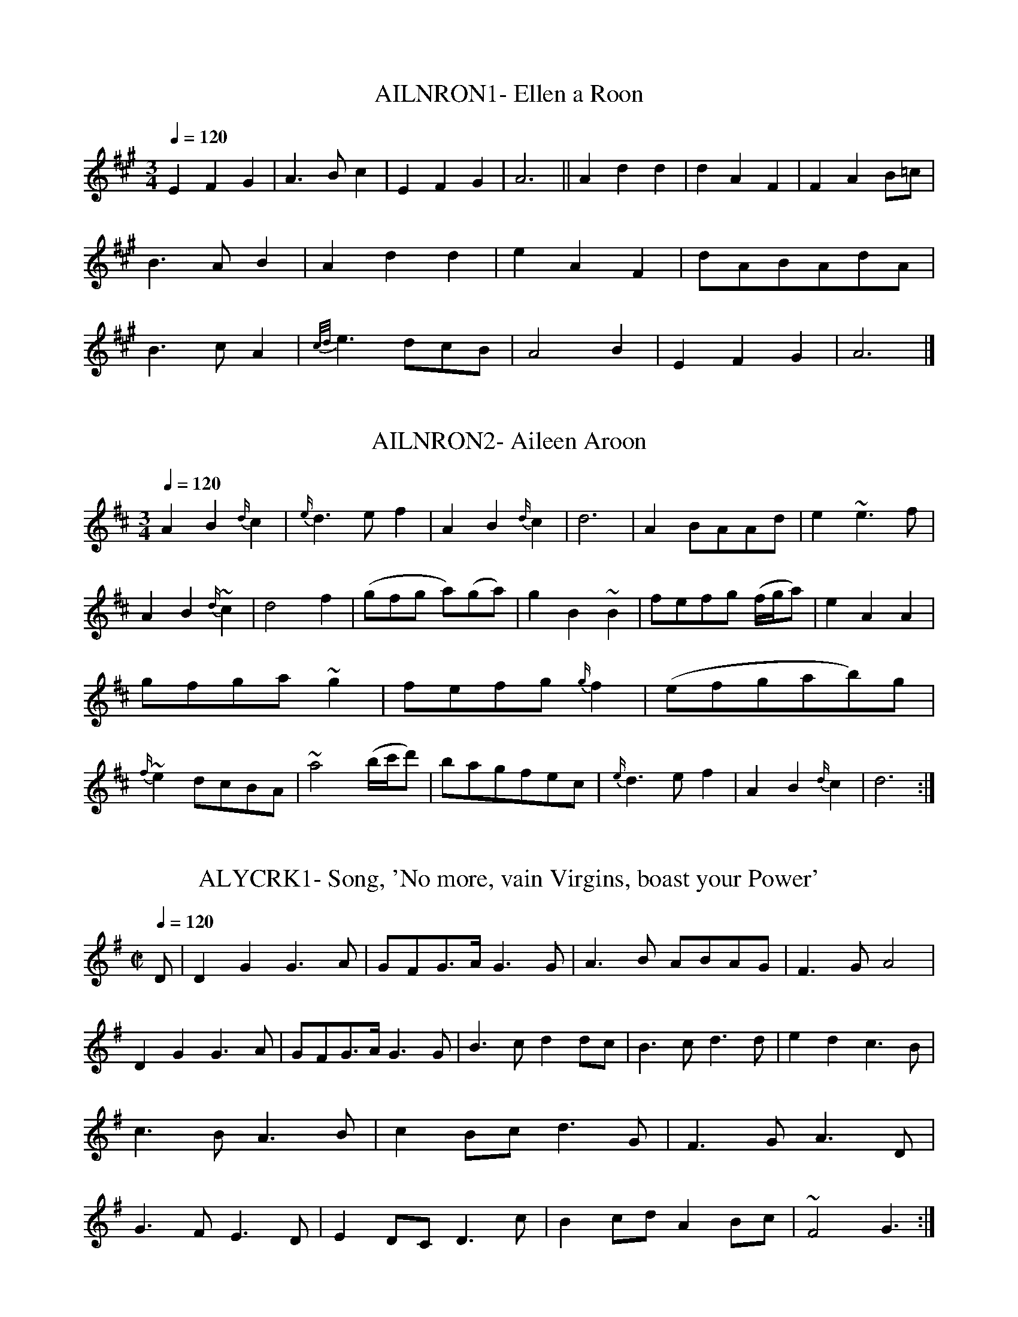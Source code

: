 X:1
T:AILNRON1- Ellen a Roon
S:from 'The Beggar's Wedding, 1729
Q:1/4=120
L:1/4
M:3/4
K:A
EFG|A3/2 B/c|EFG|A3||Add|dAF|FAB/=c/|B3/2 A/B|Add|\
eAF|d/A/B/A/d/A/|B3/2 c/A|{c/d/}e3/2 d/c/B/|A2B|EFG|A3|]

X:2
T:AILNRON2- Aileen Aroon
S:Thumoth's 12 Scotch and 12 Irish Airs, c 1744
Q:1/4=120
L:1/4
M:3/4
K:D
AB{d/}c|{e/}d3/2 e/f|AB{d/}c|d3|A B/A/A/d/|\
e~e3/2f/|AB{d/}~c|d2f|(g/f/g/ a/)(g/a/)|gB~B|\
f/e/f/g/ (f/4g/4a/)|eAA|g/f/g/a/ ~g|f/e/f/g/ {g/}`f|\
(e/f/g/a/b/)g/|{f/}~e d/c/B/A/|~a2(b/4c'/4d'/)|\
b/a/g/f/e/c/|{e/}d3/2e/f|AB{d/}c|d3:|]

X:3
T:ALYCRK1- Song, 'No more, vain Virgins, boast your Power'
S:from 'Love in a Village', 1729
Q:1/4=120
L:1/4
M:C|
K:G
D/|DGG3/2 A/|G/F/G3/4A/4 G3/2 G/|A3/2 B/ A/B/A/G/|F3/2 G/A2|\
DGG3/2 A/|G/F/G3/4A/4G3/2 G/|B3/2 c/dd/c/|B3/2 c/d3/2 d/|\
edc3/2 B/|c3/2 B/ A3/2 B/|cB/c/d3/2 G/|F3/2 G/A3/2 D/|\
G3/2 F/ E3/2 D/|ED/C/D3/2 c/|Bc/d/AB/c/|~F2G3/2:|]
























X:5
T:ALYCRK3- Ally Croaker
S:from Riley's Flute Melodies, I, c 1815
Q:1/4=40
L:1/4
M:2/4
K:D
A|dd3/4d/4|d3/2d/|e/d/c/d/|(e3/4f/4)g/a/|(f3/4d/4)d/d/|\
d3/2 d/|(e/d/)c/d/|(e3/4f/4)g/z/|{f/g/}aa/a/|a3/2a/|b/a/g/f/|\
(e3/4f/4)g/z/|{e/f/}gg/g/|g3/2g/|a/g/f/e/|d3/4e/4f|\
d3/4d/4d3/4d/4|c3/2 d/4c/4|B3/2 c/4B/4|AA|g3/4g/4g/a/|\
(g f/) e/|f/d/g/e/|(c d/)|]

X:6
T:LRYGRGN- Larry Grogan
S:from single sheet song with music
N:natural's here are actually marked as flats
Q:1/4=120
L:1/4
M:6/4
K:G
c|BGBBGB|AFAAFA|(B/c/)dBAFA|GGGGGc|BGBBGB|AFAAFA|\
(B/c/)dBAFA|GGGGG2|=fefedc|BcddBG|=fefefg|AcAAcA|\
=fefedc|BcddBG|(B/c/)dAFA|GGGGG|]

X:7
T:BLCKJKE- Black Joke
S:from single sheet song with music, c 1730
Q:1/4=120
L:1/8
M:6/8
K:G
D|D2FG2G|A2A A3/2G/ A|B3/2 c/ B B3/2 A/ G|A3/2 B/ A A2 G/ F/|\
G3E2D|D3/2 E/ F G2::B|B2d d3/2 e/ d|e3/2f/ g d2B|B2d d3/2e/ d|\
e3/2 f/ gd2B|c3/2 c/ a B3/2 B/ g|A3/2 B/ A A2G/ A/|\
B3/2 c/ B B3/2 A/ G|A3/2 B/ AA2 G/ F/|G3E2D|D3/2 E/ FG2|]

X:8
T:BYSKLKN- The Boys of Kilkenny
S:from Michael Kelly's single sheet issue
N:last 2 1/6 measures slightly altered after 1st verse
Q:1/4=120
L:1/8
M:6/8
K:Bb
f3/4 e/4|d3/2 c/ B G F F|G B B B2 B/ e/|e3/2 d/ c e d B|\
f3/2d/ d/ B/ c2 e|e3/2 d/ c e3/2 c/ B|f3/2 d/ B/ d/ .c2 B/ B/|\
d3/2 c/ B B G F|G B B .e2 f3/4 d/4|d3/2 c/ B B G F|G B B B2|]

X:9
T:YNDRMTN1-  On Yonder High Mountains
S:from 'An Astronomer's Wife'
Q:1/4=120
L:1/4
M:3/4
K:G mixolydian
G|cec/B/|cGG/G/|AcA|G2||G|cdc/B/|\
cdc/d/|ecA|G2||c|deB/c/|dec/d/|\
ecA|E2||G/G/|cdc/B/|cGG/G/|BcA|G2|]


X:10
T:YNDRMTN2- On yonder high Mountain
S:from 'Sylvia', 1731
Q:1/4=120
L:1/4
M:3/4
K:G
d|B3/2 A/B/c/|dG/F/G/A/|B/G/c/B/A/G/|A2d|B3/2 A/B/c/|dG/F/G/A/|\
B/G/c/B/A/G/|G2||B/c/|dde/f/|g/f/e/d/c/B/|g3/2 e/d/B/|A2c/d/|\
e=f/e/d/c/|dG/F/G/A/|B/G/c/B/A/G/|G2|]

X:11
T:CAPTMGN- Captain McCan [McKean/ Magan]
S:from 'The Beggar's Wedding', 1729
Q:1/4=120
L:1/4
M:6/4
K:Gm
G|GABB2d|cAFF2A|BdBcBA|GGGGG2::\
d|d3/2 e/dd2d|c3/2 d/cc2c|d3/2 e/dgfe|\
d(f2f2)d|fedf2d|cABc2A|BdBcA^F|GGGGG2|]

X:12
T:DRUMDB1- Drimen Duff
S:from B. Thumoth's '12 Scotch and 12 Irish Airs', c 1745
Q:1/4=80
L:1/4
M:3/4
K:A dorian
A/B/|{d/}.c2B|AGA/B/|{d/}.c2B|{B/}A2G/A/|B2A|\
GE3/4D/4E3/4G/4|gd/B/c/A/|.G2A/B/|{d/}c2B|AGA/B/|\
{d/}c2B|A2B|(c/B/c/d/e/)g/|a2g|.e/d/Bd/B/|A3:|]

X:13
T:DRUMDB2- Drimen Duff
S:Oswald's Caledonian Pocket Companion, bk, 8, c 1756
Q:1/4=80
L:1/4
M:3/4
K:Am
(A/B/)|{B}c2B|AE(A3/4B/4)|c2B|A2 (G/A/)|B2A|G(D/E/)(G/A/)|\
{A}B3/2 (c/ B/A/)|G2 (A3/4B/4)|c2B|AE(A3/4B/4)|c2B|A2E|\
cc/d/e/g/|{g}a2g|(e/d/e/)g/a/B/|A2|]

X:14
T:GRLBHND- Brighton Camp, or the Girl I left Behind Me
S:from 'Riley's Flute Melodies', I, #349 (1816)
Q:1/4=60
L:1/4
M:C
K:G
e/|d3/4B/4  B3/4A/4 B3/4G/4E|{D/E/F/}G/G/ G/4A/4 B/4c/4dB3/4d/4|\
d3/4B/4 B3/4A/4 B3/4G/4 E3/4G/4|F/A/ (D/4E/4F/4D/4)GG/::A/|\
B/d/e/f/ g/d/B/G/|B/d/e/g/ gf/a/|g/f/g/e/ d/B/ B/G/|\
F/A/ (D/4E/4F/4D/4)GG/|]

X:15
T:GRLBHND2- The girl I left behind me
S:Hime's Pocket Companion for the German Flute or Violin, c 1810
Q:1/4=120
L:1/8
M:2/4
K:G
g/f/|ec BA|BG EF|G3/2A/ G/A/B/c/|d3/2B/ gf/g/|\
ec BA|BE E/F/G/A/|B/A/G/F/ EF|G2G::e|ef gf/e/|fB Bd|\
ef g/f/e/d/|e3/2f/ gf/g/|ec BA|BE E/F/G/A/|\
B/A/G/F/ EF|G2G||B/c/|eB gf/g/|dB ba/g/|f/e/d/c/ B/A/G/F/|\
E/G/F/A/ G|]

X:16
T:GRNWALE1- Granuwail
S:from Cooke's Selection', c 1795 & Hime's, c 1805
Q:1/4=120
L:1/8
M:6/8
K:G dorian
(B/c/)|d3/2e/d cAd|G3/2A/G G2A/B/|cAB cAG|\
F3/2G/F F2(c/e/)|fed cAc|de^fg2 (a/g/)|\
fed cAd|G3/2A/G G2(d/e/)|fed cAc|de^fg2(a/g/)|\
fed cAd|G3/2A/G G2:]

X:17
T:GRNWALE2- Granuweal
S:Henry Beck flute MS, 1786, Lib. of Congress
Q:1/4=30
L:1/8
M:3/8
K:Gdorian
B/c/|def|d/c/B/A/G/^F/|G2G|G2A/B/|cAf|cAG|F2F|F2e|fff|\
ggg|af/g/a/f/|g2a|fef|d/c/B/A/E/^D/|G2G|G2::((3 d/e/f/)|^GdB|\
gab|G2G|A2 ((3c/d/e/)|fcA|fga|F2F|F2e|fff|ggg|af/g/s/f/|g2a|\
fef|d/c/B/A/G/^F/|G2G|G2:|]

X:18
T:LANGOLEE- New Langolee
S:from 'The Irish Fair', 1772
Q:1/4=120
L:1/8
M:6/8
K:D
A|A3/2B/c d3/2e/f|g3/2b/a g3/2f/e|fdB Ade|f3/2g/ed2::g|\
f2g2a2|{c'/}b2g {b/}afd|f3/2g/a b3/2c'/d'|ded cBA|\
G(bg) F(af)|ede fdB|{e/}dcB Aag|f3/2g/ed2|]

X:19
T:KLTBNDR- the Kettlebender
S:from 'The Muses Delight', 1754
Q:1/4=120
L:1/4
M:C
K:C
g|{f/}e3/2 d/cc|(B/c/)ddf|{f/}e3/2 d/cc|c3/2 d/ (e/f/) .g/ g/|\
ggaa|ffg g/ f/|eeff/ e/|c3/2 d/ (e/f/)g|\
"Chorus:"(cc)(BB)|AAGF|Egg2|e/c/ f/d/ (c/4B/4c/)|]

X:20
T:PATNEAL- Patrick O'Neil
S:from MS, c 1795-1800
Q:1/4=120
L:1/8
M:6/8
K:D
DFA d2e|fgf fed|cBc ABA|GEC C3|\
DFA d2e|fgf fed|cBc efg|fdd d3::\
f/g/|aba age|fgf fed|cBc ABA|GEC C2f/g/|\
aba age|fgf fed|cBc efg|fBBB2:|]

X:21
T:PEGDRBY1- Pretty Peggy of Derby, O!
S:Arnold's 'Music for ... Two to One, 1784
Q:1/4=120
L:1/4
M:C
K:C
G/|ccc/ B/ (A/G/)|cc3/4 c/4 c/B/ A/G/|c/ c/ c/ c/ c/ e/ g/ e/|\
(d/4B3/4) (G3/4A/4) Gz/||e/|f/ d/ e/ f/ (g/e/) d/ c/|\
c/ A/ G/ F/ (F/D/) (F/G/)|A/ B/ c/ A/ B/ .d/ B/ G/|\
A (c3/4d/)cz/|]

X:22
T:PEGDRBY2- Peggy of Derby. or the Dandys. Irish
S:Aird's 'Airs', III, (1788)
Q:1/4=120
L:1/4
M:C
K:D
A/|dd3/4d/4 d/c/B/A/|dd3/4e/4 d/c/B/A/|dd3/4d/4 d3/4f/4a/f/|\
e/c/A3/4B/4 A3/2::f/|g3/4e/4f/g/af/d/|\
d/4B3/4 A3/4G/4 G3/4F/4G/A/|B3/4c/4d/B/ c/e/c/A/|\
F/A/ d/c/ d3/2:|]

X:23
T:PEGDRBY3- Peggy Derby or Dandy O
S:from J. Brysson's 'Curious Collection' (1791)
Q:1/4=40
L:1/4
M:2/4
K:D
A/|dd|(d/c/).B/.A/|dd|(d/c/).B/.A/|dd|d/f/a/f/|e/c/A|AA/G/|\
F/A/d/f/|a/f/g/e/|d/B/A/G/|.Fz/A/|B/c/d/B/|c/e/c/A/|\
Fd|d3/2z/A/|dd/d/|(d/c/).B/.A/|dd/d/|(d/c/).B/.A/|d/c/d/e/|\
(d/f/)a/f/|e/c/A|.Ag/g/|f/e/f/g/|af/d/|d/B/A/G/|.Fz/A/|\
B/c/d/B/|c/.e/c/A/|Fd|dz/a/|c'/a/f/d/|c/e/c/A/|Fd|dz/|]

X:24
T:PEGDRBY4- Eveleen's Bower (Pretty Girl of Derby, O)
S:Stevenson & Moore's 'Irish Melodies', 2nd issue, 1807/8
Q:1/4=120
L:1/4
M:C
K:A
E/|AA/ A/ A/G/ F/ E/|E/ A/AA/G/ F/E/|AA? A/ A/4 c3/4 e/c/|\
B/4G3/4 EEz/d/|(c/B/) c/ d/{d/}e c/ G/|A/4 F3/4 E/D/ D/C/ D/E/|\
E3/4 G/4 A/ F/ B/A/ G/ F/|EAAz/E/|AAA/G/ F/ E/|D/A/ A A/G/ F/E/|\
A A3/4 A/4 A/c/ e/ c/|B/4G3/4 EEz/d/|c/ B/ c/ d/ ec/ G/|\
A3/4 F/4 E/ D/ D/C/ D/ E/|F/G/ A/F/ B/A/ G/ F/|E/ E/AAz/|]

X:25
T:PEGDRBY5- The Dandy, O
S:from O'Farrell's Pocket Companion, last part, c 1810
Q:1/4=40
L:1/4
M:2/4
K:D
A/|A/d/d/d/ d/c/B/A/|dd/e/ d/c/B/A/|A/d/d/c/ d/f/a/f/|\
e/c/AA3/2f/|g/e/f/g/ af3/4e/4|d/B/A/G/ G/F/G/A/|\
B/c/d/B/ e/c/A/G/|F/A/dd3/2/::A/|F/A/d/e/d ((3A/B/c/)|\
B/d/GG3/2B/|e/g/(f/a/) (g/f/)e/d/|c/e/AA3/2g/|\
f/e/f/g/ a/f/e/d/|d/B/A/G/ (G/F/)G/A/|B/c/d/B/ e/c/A/G/|\
Add3/2|]

X:26
T:PEGDRBY6- Brandy, O '[The Landlady of France]
N:Song by William Dimond [wrong]
N:Music by Michael Kelly [wrong]
S:musical score in 'Songs in The Foundling of the Forest', c 1815
Q:1/4=120
L:1/4
M:C
K:Bb
F|B/ B/ B/ B/ B/ A/ G/ F/|B/ B/ B/ B/ B/A/ G/ F/|\
B/ B/ B/ B/ B/ d/ f/ d/|c3/4A/4 F3/4G/4F||d|\
e/ c/ d/ e/ f/ d/ c/ B/|B/ G/ F/ E/ E/D/ D/ F/|\
G/ A/ B/ G/ A/ c/ A/ F/|GB3/4c/4 B|]

X:27
T:PEGDRBY7- Brandy O, or Peg of Darby
S:Riley's Flute Melodies, I, #164, 1815.
Q:1/4=60
L:1/4
M:C
K:D
A|A/d/d/d/ (d/c/)B/A/|A/d/d/d/ (d/c/)B/A/|A/d/d/d/ (d/f/)a/f/|\
eAAz/|G/||g/|f/e/f/g/a "f?"g/d/|d/B/ A/G/ {G/}FG/A/|\
B/c/d/B/ e/d/c/B/|Addz/f/|\
(g/4f/4g/4a/4) (b/4a/4b/4c'/4) d'/a/f/d/|\
(g/4a/4b/4a/4) (g/4f/4e/4d/4) {d/}cA/d/|B/c/d/B/ e/d/c/B/|Add|]

X:28
T:PRTYPEG- Pretty Peggy, O. Dodd, Mead & Co. NY, 1880
S:from Ed Cray's xerox at LC Folklore Archive
Q:1/4=120
L:1/4
M:C
K:A
c/3/B/|AE3/4A/4 F/E/ C/E/|EAAA/B/|c/B/ A/B/ c/B/ A/B/|\
ceeB/c/|d/ c/ d/ f/ee3/4/d/4|c/ B/ A/ B/ c c3/4B/4|\
AE3/4/A/4 F/E/ C/E/|FAA2:|]

X:29
T:PERLIRN- The Pearl of the Irish Nation
S:Joyce's 'Old Irish Folf Music and Songs'
Q:1/4=120
L:1/8
M:6/8
K:D mixolydian
G/E/|DEGA2A|A/2d3/2cB2G|EAG EDE|G3E2D|DEGA2A|\
AecB2G|EAG EDE|D3D2||B|cBcd2d|dBAB2G|\
GBd dBA|B3d2D|DEG A2A|A/2d3/2c B2G|EAG EDE|D3D2|]

X:30
T:RAKSMAL- The Rakes of Mallow
S:Riley's Flute Melodies, I (1814)
Q:1/4=40
L:1/4
M:2/4
K:G
G/B/G/B/|G/B/ {c/}G/A/4G/4|F/A/F/A/|F/A/ {B/}(A/G/4F/4)|\
G/B/G/B/|G/B/ d3/4B/4|c/4B/4A/4G/4 F/A/|GG/z/::g/f/4e/4 d/c/|\
B/c/d|g/f/4e/4 d/c/|B/g/A|g/f/4e/4 d/c/|B/c/d|\
c/4B/4A/4G/4 F/A/|GG/z/:|]

X:31
T:BOBJOAN1- Bobbing Joan or the Patriotic Diggers
Q:1/4=120
L:1/4
M:3/4
K:E dorian
f/d/d/A/d|f/d/d/A/ c/e/|f/d/d/A/d|e/f/e/A/ c/e/::\
d/a/a/g/ f|d/a/a/g/ f/a/|b/a/g/f/g|e/g/4f/4 e/d/ c/e/:|]

X:32
T:TEGRMBL1- Teague's Ramble
S:from Cooke's Selection', c 1795 & Hime's, c 1805
Q:1/4=120
L:1/8
M:6/8
K:Dm
A|d3/2e/2d/2e/2 f3/2a/2g/2f/2|ecc c2A|\
d3/2e/2d/2e/2 f3/2a/2g/2f/2|eAA A2f/2g/2|\
a3/2b/2a/2b/2 g3/2a/2g/2a/2|\
f/2e/2f/2a/2g/2f/2 {f}e2e|\
f/2e/2f/2g/2a/2f/2 g/2f/2g/2a/2b/2g/2|add d2|]

X:33
T:TEGRMBL2- Nell of Connaught
S:Oswald's CPC, bk 9, c 1760
Q:1/4=120
L:1/4
M:3/4
K:Dm
A|d3/2e/d/e/|f3/2a/g/f/|ecc|c2A|d3/2e/d/e/|db/g/e/d/|~^cAA|A2::\
f/g/|a3/2b/a/b/|g3/2a/g/a/|f/e/f/a/g/f/|e2A|f/e/f/a/g/f/|\
g/^f/g/b/a/g/|add|d2:|]

X:34
T:TEGRMBL3- The Irish Lady or Anniseed water Robin
S:Dancing Master from 1651
Q:1/4=120
L:1/4
M:3/4
K:Am
def|efg|c2c|c2d|d3/2 f/e/g/|cde/d/|cAA|[1 A3:|[2 A2||\
G|FFF|F3/2 E/D|fff|f3/2 e/d|e2f|g33/2 f/e/f/|d2A|[1 d2:|[d3|]

X:35
T:UNALOCK- An Irish Air (Una's Lock)
S:SMM #477
Q:1/4=120
L:1/8
M:6/8
K:Dm
F|F2FF2G|F3E2E|D2DE2F|G2FE2A|A2GF2E|D3D2^c|d2AA2G|\
F2ED2^c|d3A2^c|d3A2^c|d2fe2d|=c2=BA2B|c3G2=B|c3G2=B|\
c2_ed2c|_B2AG2d|d2^cd2=B|c2=Bc2A|d2fe2d|\
c2BA2G|F2FF3/2G/F|E2EE2^c|d2AA2G|F2ED2|]

X:36
T:YNGMNDM1- The Young Man's Dream
S:SMM #126
Q:1/4=120
L:1/4
M:3/4
K:Cm
G/|c/ d/e(d/c/)|(e/4d/4) (c/4=B/4)cG|c/ d/{f/}ed/c/|\
(e/4d/4) (c/4=B/4)c3/2G/|c/d/{d/f/}e(d/c/)|(e/4d/4) c/4=B/4cG|\
c/ d/ ed/c/|(e/4d/4) (c/4=B/4)c||(e/d/4c/4)|\
B3/4 A/4G(F3/4G/8A/8)|G/ F/ E3/4D/4C|E/ F/G(A/G/)|\
(F/4A/4) (G/4F/4)Ee3/4c/4|B3/4 A/4G(F3/4G/8A/8)|\
G3/4 F/4 E3/4D/4c|E/ F/ (G/c/B/) A/|G/4F/4 E/4D/4 C3|]

X:37
T:YNGMNDM2- I dream'd I lay (Young Man's Dream)
S:SMM #146
Q:1/4=120
L:1/4
M:3/4
K:F
D|F/ G/AA|B/ (A/4G/4)AD|F3/4 G/4A3/2(d/c/)|B/ A/4G/4 {G}F3|\
F3/4 G/4 AA|B/ (A/4G/4AD|F3/4 G/4A(d/c/)|B/ (A/4G/4)F2||\
c/ d/4e/4fe|d3/4 c/4d(c/4A3/4)|c/ d/4e/4f(e/f/4g/4)|\
(f/4e/4) (d/4c/4)d2{e/}|f3/4 e/4 d(d/c/)|\
B/ A/4G/4AD|F3/4 G/Ad/4c/4|B/ A/4G/4F2|]

X:38
T:YNGMNDM3- The Young Man's Dream
S:from Cooke's Selection', c 1795 & Hime's, c 1805
Q:1/4=120
L:1/4
M:3/4
K:G
G3/4A/4Be|d/A/BE3/4F/4|G/A/B/e/d/c/|B/A/G2::d/B/gf|e/^d/eB|\
d/B/gf|e/^d/e3/2 f/|g/f/ed|B/A/BE3/4F/4|G/A/B/e/d/c/|B/A/G2:|]

X:39
T:SHAMBUY1- Shambuy
S:from Rutherford's 60 CD's
Q:1/4=40
L:1/8
M:6/8
K:D
D2A AFA|B/c/dF ~E2D|D2A AFA|B3d3|D2 A AFA|B/c/dF E2D|\
(d/e/f)d c/d/ec|B3d3::d/e/fd c/d/ec|B/c/dF~E2D|\
d/e/fc c/d/ec|B3d3|d/e/fd c/d/ec|B/c/dF ~E2D|D2A AFA|B3~d3:]

X:40
T:SHAMBUY2- Pot Stick
S:Kidson's 'Old English Dances'
Q:1/4=40
L:1/8
M:6/8
K:D
D2 A AFA|B/c/dF E2D|D2 A AFA|B3d3:|\
d/e/fd ecA|B/cdF E2D|d/e/fd ecA|B3d3|\
d/c/fd ecA|B/c/dF E2D|DFA AFA|B3d3:|]

X:41
S:SHAMBUY3- The Jockey, Dancing Master from 1688
Q:1/4=120
L:1/4
M:6/4
K:Bb
B2d(dB)d|A2c(cA)c|B2d(dB)d|f3b3|B2d(dB)d|A2c(cA)F|\
(G/A/)BG(A/B/)cA|G3B3::f2g(fd)B|b2g(fd)B|e2g(fd)B|A3c3|\
D2F(FD)F|B2d(cA)F|(G/A/)BG(A/B/)cA|G3B3:|]

X:42
T:SHAMBUY4- She got money by the bargain
S:Songs in Flora's Opera (May, 1730)
Q:1/4=120
L:1/4
M:6/4
K:G
D|GABBAG|FGAAGF|GABBGB|d3g2D|GABBAG|FGAAGF|GEGFE^D|
E3G2||G|d3/2 e/ddBG|gfedBG|d3/2 e/ddBG|F3A3|\
D3/2 E/DDB,D|EFGAF^D|EGEAGF|E3G2|]

X:43
T:NTLRYST1- To the hundreds of Drury I write
Q:1/4=60
L:1/4
M:9/4
K:G dorian
G/A/|BGBAG^FG3/2 A/B|(Ac)AF3/2 G/AcAc/ c/|BGBAG^FG2D|\
DGGG3/2 B/AB/G3/2||B|B3/2 c/Bd3/2 c/Bf2A|ABccAB c/ A3/2c|\
BGBA^FAG2D|DGGA3/2 B/AB/ G3/2||\
M:3/4
L:1/4
"Chorus"B/(G/A/)^F/ G/A/4B/4|c/4B/4A/4G/4 F/B/ A/4B/4c/4A/4|\
B/G/A/^F/ G|D/G/ G/B/ A/4B/4c/4A/4|B3/4f/4 (e3/4d/8e/8) f|\
c/4B/4A/4G/4 F/B/ A/4B/4c/4A/4|G/g/ (f3/4d/8e/8) f|
(3 d/e/f/ (3 g/d/c/ B/4A3/4|B/G/4B/4 A/^F/4A/4 .G|]

X:44
T:NTLRYST2- The Night Before Larry Was Sretched (corrected)
S:Walker's Hibernian Magazine, 1787
Q:1/4=120
L:1/8
M:9/8
K:Gm
(d6d3)|BAG GA^F G2G|AFF FGF cAz|(d6d3)|BAG GA^FG2G|\
AGF e=ed cA||d|dgg ga^fg2d/d/|dgg gab afd|c=ef fg=ef2d|\
cBA f=ed cA||]

X:45
T:NTLRYST3- The night before Larry was stretched
S:O'Neill's Music of Ireland, #39
Q:1/4=60
L:1/8
M:9/8
K:Gm
(d/2c/2)|B3/2A/G GDG G2B|A3/2G/F FCF ABc|B3/2A/G GDG G2B|\
A3/2B/c cdB AGF|| B3/2c/d ded f2d|B3/2c/d d=ef _ecA|\
B3/2c/d ded d2 d|edc cdB ABc|BAG AG^F G2|]

X:121
T:PGMLK- Douchig for Sort [Pretty girls milking the cow]
S:O'Farrell's National Irish Music, 1804
L:1/8
M:3/8
K:Am
A/B/|cec|BdB|AGG|cec|BdB|A2B|cec|BdB|AGE|\
GED|EAA/B/|A2||B|c3/2d/e/f/|ged/c/|BGB|c3/2d/e|egf|a2b/a/|\
gee|d3/2e/d/c/|BGB|cBA|EAG|A2|]

X:46
T:NEDHILL- Yemon O Knock (Ned of the Hill)
S:Oswald's Caledonian Pocket Companion, bk. 11, c 1760
Q:1/4=120
L:1/4
M:3/4
K:G
G|Gd~(c/2B/2)|ce(d/2B/2)|A(c/2B/2) ~A/2G/2|G2G|\
(G/2B/2)d(c/2B/2)|(E/2c/2)e(d/2B/2)|A(c/2B/2)(A/2G/2)|G2::\
d|g(f/2e/2)a/2g/2|~f(e/2d/2)(g/2f/2)|~e3/2 d/2 B/2d/2|\
e3/2 f/2 g|G/2B/2d(c/2B/2)|ce(d/2B/2)|A{c/2}B(A/2G/2|G2::\
G|(e/2d/2)B(A/2G/2)|c(g/2e/2)(d/2c/2)|A(c/2B/2)(A/2G/2)|\
A2(b/2a/2)|(g/2e/2)d(b/2a/2)|(g/2e/2)(d/2B/2)(d/2B/2)|\
A(c/2B/2)(A/2G/2)|G2:|]


X:47
T:BNYJEAN1- Bonnie Jean
S:Guthrie MS, c 1675
Q:1/4=156
L:1/4
M:C
K:F
c/|c/A3/2F3/2G/|G/E3/2C3/2c/|c/A3/2F3/2F/|G3/2A/B3/2c/|\
c/A3/2F3/2G/|G/E3/2C3/2F/|D3/2G/C3/2C/|DEF2||\
c/A3/2G3/2A/|FGA3/2G/|A/G/E/D/C3/2A/|G/A/F/G/A3/2A/|\
GAB3/2A/|G/A/F/G/A3/2G/|A/G/E/D/C3/2F/|\
D/DG/ C/CC/|DEF3/2|]

X:48
T:BNYJEAN2- Bonny Jean
S:Village Opera, 1729
Q:1/4=120
L:1/4
M:C|
K:F
A/G/|F(F/G/4A/4)C3/2 C/|(F/E/) (F/G/) (F/4G/4A/) (G/F/)|\
B(B/4c/4d/) (c/A/) (G/F/)|G(G/4A/4B/)D3/2A/|F(F/G/4A/4)C3/2 C/|\
(D/E/) F/F/(fe/d/)|c/f/ d/c/ (B/4A/4G/) d/c/|A(G/F/)F3/2||\
c/|ff/g/cd/e/|f/c/f/g/ a3/2 g/|ff/g/cd/c/|\
(c3/4d/4 c/)(B/4A/4)G3/2F/|F(F/G/4A/4)C3/2 C/|(D/E/)F(fe/) d/|\
(c/f/) (d/c/) (B/A/4G/4) d/c/|(B/A/) (G/F/)F3/2|]

X:49
T:BNYJEAN3- Bonny Jean
S:SMM #54
Q:1/4=120
L:1/4
M:C
K:D
F3/4E/4|DD/4E/4F/A,3/2B/|DD/E/FE/D/|G3/2 B/ A/F/ E/D/|\
E3/4F/4E/ D/B,~F3/4E/4|DF/4G/4A/A,3/2 B,/|DDd~c3/4B/4|\
A3/4B/4A/ F/ E/F/G/ A/|F~E3/4D/4 D||(A/4B/4c/)|\
dd/4e/4f/A3/2B/|d3/4c/4d/ e/fd/e/|f/e/ d/B/ A3/4B/4d/ F/|\
G/F/E/ D/B,~F3/4E/4|DF/4G/4A/A,B,/|DDd~c3/4B/4|\
A3/4B/4A/ G/4F/4 E3/4F/4G/ A/|F ~E3/4D/4 D|]

X:50
T:BNYJEAN4- The Stuttering Lovers
S:Sheet music song, 1906. 'Old Irish Air'  'Words traditional'
'arranged by Herbert Hughes'
Q:1/4=60
L:1/8
M:6/8
K:G
D|G2G G A B|D2D D2D|G2F G G A|(B3/2 B2) B|c2c c d e|\
d2G (GA) B|A2 A A A B|AzB A zB|A2D D2 D|G2G B B A|(G3G2)|]

X:51
T:JHNAMST- Johnny Armstrong
S:SMM #356
Q:1/4=120
L:1/4
M:3/4
K:G
(G3/4A/4)|{A/}B2{B/}A|{A/4}(GE)D|DEG|{G/}A2(G3/4A/4)|\
{A/4}B2(A3/4G/4)|(GE)D|{D/4}EG(G3/4A/4)|G2G3/4 A/4|\
{A/4}B2(B3/4A/4|{A/4}BED|(DE) (G3/4A/8B/8)|{B/}A2G3/4A/4|\
{A/}B2(A3/4G/4)|(GE)D|{D/}(EG)(G3/4A/4)|G2||\
(B/d/)|e2(e/4d/4B/)|(AG)A|B(ge)|e/ d3/2B|(AB)d|g2e/d/|\
(Be) (e3/4f/4)|e2d|(e3/4f/4 g)f|(e3/4f/4) (e3/4d/4) (B/e/)|\
(d3/4e/4) (d/4B3/4) (A3/4G/4)|{G/}A2B3/4d/4|\
(e3/4f/4g/e/) (d/B/)|(c3/2 B/) A/ G/|(EG) (G3/4A/4)|G2|]

X:52
T:KNDROBN1- Kind Robin
S:Blaikie MS via Glen's ESM
Q:1/4=120
L:1/4
M:C
K:G
GGA/G/E|GGA/B/e|GGA/G/E|G/G/ e/B/AG||\
d/e/B/B/ A/G/E|d/e/d/B/ A/G/e|d/e/B/B/ A/G/E|G/G/e/B/AG|]

X:53
T:KNDROBN2- Robin Cushee
S:McGibbon's 'A Collection of Scots Tunes' [I], 1742
Q:1/4=120
L:1/4
M:C
K:G
G2G3/2 B/|A/B/A/G/ E D3/4E/4|G2G3/2 B/|A/G/A/B/ de|\
G2 (g/4f/4e/4f/4 g/)B/|(c/B/)(~A/G/)ED/E/|GGe(d/B/)|\
d2G2:|de/d/Bg/B/|(c/B/)(~A/G/)E2|d(e3/4d/4){c/}B~A3/4G/4|\
ABe2|de/f/gB|(c/B/)(~A/G/)E#(D/E/)|GGe(d/B/)|d2G2:|]

X:54
T:OLDSIMN3- Auld Sir Simon the King
S:SMM #344
Q:1/4=60
L:1/8
M:9/8
K:F mixolydian
F|G3/2 A/ B B3/2 c/ BB2F|G3/2 A/ B B c d e2 B|\
{A/4}G3/2 F/ E E3/2 F/ E GA B|c c B A3/2 G/ AF2||\
g|f3/2 g/ e d3/2 e/ c B g|f3/2 g/ e3/2 d/ B3/2 d/ e2(B/_A/)|\
G3/2 F/ E E3/2 F/ E G/ A3/2 B|c d c B3/2 A/ G F2|]

X:55
T:KISTSLP- We're a' Kiss'd Sleeping
S:Oswald's CPC, bk. 11
Q:1/4=30
L:1/4
M:2/4
K:B phrygian
(B/4A/4)|GD|^F/A(B/4A/4)|GD|G/gd/4e/4|^f/f/ g/4f/4e/4d/4|\
c/4_B/4A/4G/4 =F/(e/4^f/4)|g/(f/4e/4) d/4c/4B/4A/4|G/B:|\
b/a/|gd3/4e/4|=f/ a(b/4a/4)|gd/e/4=f/4|g/4f/4g/4a/4 g/d/4e/4|\
=f/f/ g/4f/4e/4d/4|c/4=B/4A/4G/4 F/(e/4^f/4)|\
g/(f/4e/4) (d/4c/4)(B/4A/4)|G/B:|]

X:56
T:JNDNGWV1- Jenny beguil'd the Webster
S:(Jenny dang the weaver) Orpheus Caledonius, II, 1733
Q:1/4=120
L:1/8
M:C
K:D
d|d A A A A F A A|A B d ef2e d|g B B d B A B d|A B d e f2e d|\
d e f d e f g e|d e f d e2d B|d e f d e f g e|g a A g f2 ed|]

X:57
T:BRDRWDO1- Oh Onochie O
S:Caledonian Pocket Companion
Q:1/4=120
L:1/4
M:3/4
K:G
G3/4A/4|B2c|{B/}A2(G3/4A/4)|{A/}B2{E/}D|{D/}E2D3/4E/4|\
GGg|{f/}e2d|(e/d/)(c/B/)d|{d/}e2G3/4A/4|B2c|\
{B/}A2G3/4A/4|{G/A/}BED|E2(G3/4A/4)|BB(d/B/)|\
{B/}AA(B/A/)|G3/2 e/F|G2||(f/g/)|a3/2 g/f|(ef)g|f/e/^de|\
B2(G/4A/4B/4c/4)|dd(g/f/)|e3/2 f/g|d(e/d/)(c/B/)|\
{B/}A2 (d/c/)|(Bc)d|eFG|d3/4B/4AG|d2g3/4f/4|\
e3/2 d/ (B/4d/4e/)|d3/2 B/ (A/4B/4d/)|\
.B3/2 A/ (B/4A/4G/4A/4)|G2|]

X:58
T:BRDRWDO2- Onochie Oh  .. Irish Air
S:Corri's Collection
Q:1/4=120
L:1/4
M:3/4
K:Em
E3/4F/4|{F/}G2G|{G/A/}B2A|(BE)G3/4^D/4|{D/F/}E2z|G3|\
{G/B/}(A3/2 G/ A)|A/ B3/2 d|e2E3/4F/4|G2G3/4A/4|Gg2|\
d/ B3/2 d{e/}|.e2 e{f/g/}|d/ B3/2 G|{G/A/}B3/2 A/B|\
G/E 3/2 G3/4D/4|{D/F/}E2|]

X:59
T:FLWRER1- The Flowers of the Forest
S:SMM #63
Q:1/4=120
L:1/4
M:C
K:Bb
FF3/4 G/4 ((3 F/G/B/) (c3/4d/8e/8)|\
{e/}d(c/B/) ((3 G3/4B/4  G/)F/ D/|\
((3 C/D/F/) (F3/4G/4) ((3 F/G/B/) (c3/4d/8e/8)|d~c3/4B/4B2|\
F F3/4 G/4 ((3 F/G/B/) c3/4d/8e/8)|\
{e/}dc/B/ (G3/4B/4)((3 G/F/D/)|\
((3 C/D/F/) (F3/4G/4) ((3 F/G/B/) (c3/4d/8e/8)|\
d~c{B/c/}B2||_A(A/4c/4) B/4A/4G((3 F/G/B/)|\
F/d/ ~c3/4B/4 (G3/4B/4 (3 G/F/D/)|\
_A(A/4c/4) (B/4A/4)G((3 F/G/B/)|\
F/d/ ~c3/4B/4B2|_A(A/4c/4) (B/4A/4)G((3 F/G/B/)|\
f/4d3/4 ~c/B/ (G3/4B/4 (3 G/F/D/)|\
((3 C/D/F/) F3/4 G/4 ((3 F/G/B/) c3/4e/8e/8|d~c{B/c/}B2||\
d/f/ f3/4 g/4 {g/}f(e/d/)|(f/d/) (c/B/) ((3 G3/4B/4 G/)F/ D/|\
d/f/ f3/4g/4 {g/}fe/d/|(c/4d/4e/4d/4) ~c3/4B/4 B3/2 c/|\
d/f/ f/g/ {g/}fe/d/|f/d/ c/B/ ((3 G3/4B/4 G/)F/ D/|\
(3 C/D/F/ F3/4G/4 ((3 F/G/B/) (c3/4d/8e/8)|\
d~c3/4B/4 B2||_A A3/8c/8 B/4A/4 G ((3 F/G/B/)|\
F/d/ ~c3/4B/4 G3/4B/4 (3 G/F/D/|\
_A (A/4c/4) (B/4A/4)G ((3F/G/B/)|\
F/d/ ~c3/4B/4B2|_AA/4c/4 B/4A/4 G (3F/G/B/|\
(f/d/) (c3/4B/4) ((3 G3/4B/4 G/)F/ D/|\
(3 C/D/F/ F3/4G/4 (3F/G/B/ (c3/4d/8e/8)|\
d ~c3/4B/4 B2|]

X:60
T:FLWRER2- The Flowers of the Forest
S:Skene MS via Dauney's 'Ancient Scottish Melodies'
Q:1/4=60
L:1/4
M:C
K:D
dde/f/a/b/|a/f/e/dBA|dde/f/a/b/|a/f/e/d/d2:|\
A/B/ =cB/c/d|Af/e/ d/4B/4A3/2|AB/d/ba/f/|\
e3/2 d/4e/4d2|]

X:61
T:BOBINBED- Bob in the Bed [Planxty Connor]
S:Johnson's Choice Coll'n of 200 CD's, III, 1744
Q:1/4=120
L:1/8
M:6/8
K:G
G3/2A/G FED|E2FG2A|B2Gc2A|B2Gc2A|B3/2c/d EFG|A3/2B/c FED|\
E3/2F/G AGF|G3G,3::d3/2e/d d2d|e2fg3|c3/2d/c cBA|c2de3|\
c3/2d/c EFG|A3/2B/c FED|E3/2F/G AGF|G3G,3:|]

X:62
T:GOTOKIE- Gae to the ky wi' me, Johnny.
S:SMM #135 from D. Dow's
N:'A Collection of Ancient Scottish Music', p. 42, c 1775.
Q:1/4=120
L:1/8
M:9/8
K:Dm
f|c A AA2G F D D|c A AA2c d2 f|c A A A2G F G A|A G F G A c d2||\
c|A c d f3/2 g/ f e d c|A c d f3/2 g/ e f2 c|\
A c d f3/2 g/ f e d c|d c A GA c d2||\
"Chorus"f|c A AA2G F D D|c A AA2c d2f|\
c A AA2G F G A|A G F G A cd2|]

X:63
T:BLWCNDL1- Blow the candle out
S:from Haverty's 100 Irish Airs, 1st series, 1858. Also in
Stanford-Petrie #634
Q:1/4=40
L:1/4
M:2/4
K:Eb
(B/4A/4)|(G3/4A/4) (G/E/)|(C3/4E/4) E/F/|G/A/ {G/}(F3/4E/4)|\
E3/2 (E/4F/4)|(G3/4A/4) (.G/.F/)|(G/c/) (c/d/)|(e/f/) (d3/4c/4)|\
c3/2E/4F/4|(G3/4A/4) (.G/.F/)|(G/c/)(.c/.d/)|\
e3/4g/4 f/4e/4d/4e/4|c3/4d/4 (e/c/)|(B3/4A/4) (G/4F/4)(E/4D/4)|\
(C3/4D/4) E/F/|(G3/4{B/}A/4) (G/4F/4)(E/4D/4)|E3|]

X:64
T:HARTHGH1- Failte na misoq
S:from Oswald's Caledonian Pocket Companion, bk 1, c 1743
Q:1/4=120
L:1/4
M:3/4
K:D
A|d3/2 f/~e3/4d/4|~B2d|A3/2 d/B/A/|~F3/2 E/D|(EF)d|\
{B/}A3/2 G/F/E/|Dd(d/e/)|d2(d3/4e/4)|~f3/4e/4 f/g/f/e/|d3/2 c/B|\
A3/2 d/B/A/|~F3/2 E/ (F/4E/4D/2)|(EF)d|A3/4B/4F3/4A/4D3/4F/4|\
Dd(d/e/)|d2:|A|d/e/f(f/4g/4)a/|~f3/2 e/ (f/4e/4)d/|\
(BA)B|b3/2 a/f|(a/b/a/)g/f/e/|(f/g/)(f/e/)(d/c/)|\
Be(e/4f/4g/)|~e3/2 d/B|(d/c/d/)e/f/g/|{f/g/}a3/2 b/a|\
(b/a/)(g/f/)(e/d/)|d3/2 f/e/d/|~B3/2 A/B/d/|A(g/f/)(e/d/)|\
B A/B/d/F/|~E2D|]

X:65
T:HARTHGH2- Bonny Portmore
S:from Bunting's 1840 collection
Q:1/4=120
L:1/4
M:3/4
K:Dm
G7/8E/8)|.D/z/.DD/4E/4G/|.A/z/.A(G/4A/4B/2)|.cB{A/B/}A7/8G/8|\
E2{A/}G7/8E/8|D/z/D(D/4E/4G/)|AB(A7/8G/8)|EDD|D2(G/4A/4B/)|\
c/z/c{c/}(B7/8A/8)|.B/z/.B{B/}(A7/8G/8)|.c.B{B/}(A7/8G/8)|\
E2(G/4A/4B/)|c/z/c{c/}(B7/8A/8)|(G7/8B/8)d(B7/8A/8)|\
(G7/8E/8)(C7/8D/8) (E7/8C/8)|.D.D|]

X:66
T:GAYLYYT1- We're gayly yet (for 1st part)
S:from single sheet song with music, c 1745
Q:1/4=120
L:1/8
M:6/8
K:D mixolydian
G|G2d d c B|A2e e3/2 f/ g|G2B/ c/ d B d|G2dd2c/B/|\
c e cB2B|A B Af2e/ f/|g3/2 f/ e2 g G|G2dd2|]

X:67
T:GAYLYYT2- We're gayly yet (for 2nd part)
N:from single sheet song with music
Q:1/4=160
L:1/8
M:9/8
K:D mixolydian
D|G2gd2Bd2B|G2gd2Bd2B|G2g d c B c d e|=f2AA2Bc2:|\
B/A/|G2G B A B c2 B/A/|G A G B A B c2 B/A/|G A G B A B c d e|\
=f2A A A B c2:|]

X:68
T:MGYLWDR1-  Moggy Lauther
S:Neals' Country Dances, Dublin, c 1726
Q:1/4=120
L:1/4
M:C|
K:G
GzGz|GzGz|A3/2 B/ A3/2 G/|F2A2|BGGG|G2G2|d3/2 e/ d3/2 c/|\
B2c2|:d3/2 e/dB|c2B2|A3/2 B/ A3/2 E/|F2A2|B3/2 c/ B3/2 G/|\
c2(BA)|(B/c/d)(AB)|G2G2:|]

X:69
T:MGYLWDR2- Moggy Lawther
S:from The Quaker's Operaa, 1728
Q:1/4=120
L:1/4
M:C
K:A
B/|A3/4B/4A3/4A/4 A3/4B/4A3/4A/4|B3/4c/4B3/4A/4 G3/4A/4B3/4B/4|\
c3/4A/4A3/4A/4 A3/4B/4A3/4A/4|c3/4d/4e3/4d/4 c3/4d/4e3/4e/4|\
f3/4e/4d3/4c/4 d3/4c/4B3/4c/4|d3/4e/4B3/4A/4 G3/4A/4B3/4B/4|\
A3/4G/4F3/4E/4 D3/4C/4B,3/4d/4|c3/4d/4B3/4c/4 AA|]

X:70
T:MGYLWDR3- Moggy Lawther on a day
S:from The Beggar's Wedding, 1729
Q:1/4=120
L:1/4
M:C|
K:G
D/|G3/4A/4G/G/ G3/4A/4G/G/|A3/4B/4A/G/ F3/4G/4A3/4A/4|\
B3/4G/4G/G/ G3/4A/4G/G/|B3/4c/4d/c/ B3/4c/4d3/4d/4|\
e3/4d/4c3/4B/4 c3/4B/4A3/4B/4|c3/4B/4A3/4G/4 F3/4G/4A/A/|\
G3/4F/4E3/4D/4 C3/4B,/4A,3/4c/4|B3/4c/4A3/4B/4FG|]

X:4
T:ALYCRK2- Untitled tune (Maggie Lawder)
S:from 'Britons Strike Home', 1739
Q:1/4=120
L:1/4
M:C
K:A
G/|A3/4B/4A3/4A/4 A3/4B/4A3/4A/4|B3/4c/4B3/4A/4 G3/4A/4B3/4B/4|\
c3/4A/4A3/4A/4 A3/4B/4A3/4A/4|c3/4d/4e3/4d/4 c3/4d/4e3/4e/4|\
f3/4e/4d3/4c/4 d3/4c/4B3/4c/4|d3/4c/4B3/4A/4 G3/4A/4B3/4B/4|\
A3/4G/4F3/4E/4 D3/4C/4B,3/4d/4|c3/4d/4B3/4c/4AA|]

X:71
T:PATRARK- The Auld Criple Dow
S:from Rutherford's 24 Country Dances for 1758
Q:1/4=120
L:1/4
M:C|
K:F
c/|(d3/4d/4f3/4a/4) g/f/e/c/|d/e/f/c/ f3/2 c/|\
d3/4e/4f3/4a/4 g/d/e/c/|A/4A/4A/ A/c/ {e/}f::c/|\
A/F/F/A/ B/G/G/B/|A/F/F/A/ d/e/f/c/|A/F/F/A/ B/G/G/c/|\
A/G/A/c/{e}f:|]

X:72
T:CLTCLDN1-  Clout the Cauldron
Q:1/4=120
L:1/4
M:C
K:G mixolydian
c/ c/ c/ c/ c/ c/ c/ e/|d/ c/ B/ A/ BA/ G/|\
G/ c/ c/ c/ c/ c/ c/ e/|d/ c/ B/ A/ B A/ G/|\
d/ d/ d/ e/ a/ g/ e/ c/|d/ d/ d/ e/ ag/ e/|\
e/ d/ d/ e/ a/ g/ e/ c/|e/ d/ d/ e/ ag|]

X:73
T:MSSMARE- The Man has got his Mare again
S:Oswald's CPC, bk. 12, c 1760
Q:1/4=120
L:1/4
M:3/4
K:D
B|A3/4F/4AB|d2e|f(a/f/)(e/d/)|(fe) (d/4e/4f/)|G3/4F/4AB|\
d3/2 e/ f3/4a/4|b3/4a/4f~e|d2::f3/4a/4|\
b3/2 a/ (f/4e/4d/)|~ed(e/4f/4)a/|b3/2 a/ (b/4a/4)f/|\
fe(d3/4B/4)|d3/2 c/ (~B/A/)|(gf)(e/4f/4)a/|b3/4a/4 f~e|d2|]

X:74
T:MCPHRSN- Mc.Pherson's Farrewell
S:from SMM #114
Q:1/4=40
L:1/4
M:C
K:E mixolydian
E/|A3/4 B/4 A/ c/ B3/4 c/4 (c/4B/4) A/4G/4|\
A3/4 B/4 (c/4B/4) A/4G/4F3/2E/4F/4|\
A3/4 B/4 A/ c/ (B/4A/4) B/4c/4 {c/}B/ A/4G/4|\
A/ (G/4A/4) (B/4A/4) (G/4F/4)E3/2||\
f/|e/ A/ (c/4d/4) e/4c/4 A/ A/ f/|\
e/ A/ (c/4d/4) e/4c/4 .F {d/e/}f/|\
e/ A/ c/4d/4 e/4c/4 (f/4e/4) d/4c/4 (B/4d/4) c/4B/4|\
A/ G/4A/4 B/4A/4 G/4F/4 E3/2|]

X:75
T:AYWAKIN1- Ay waukin, O
S:from SMM #213
Q:1/4=120
L:1/4
M:3/2
K:A mixolydian
d d3/4 c/4 BAF2|d3/2 c/Bec.A3/4 A/4|dd3/4 c/4 BAF3/2 A/|\
BB/ c/ dcBA||F2FFE2|FFFABd|FFFFE(F/A/)|BAd3/2 c/BA|]

X:76
T:AYWAKIN2- Ay Wakin, O
S:Stenhouse's 'Illustrations' to SMM #213
Q:1/4=120
L:1/4
M:3/2
K:Am
cBAGE2|cBAdBG|cBAGE3/2 G/|AGcBA.G|E2E3/2 D/C2|\
GEAdBG|E3/2 F/ EDC3/2 G/|AGcBAG|]


X:1
T:AYWAKIN3?- Jess Macfarlane
S:David Young MS, 1740. Bodleian MS Don. d. 54
Q:1/4=120
L:1/8
M:C
K:D
e|fA A/A/A "tr"e3/2d/2Be|fA A/A/A "tr"e2 de|\
fA A/A/A "tr"e3/2d/2Be|aedf "tr"e2e:|\
e|fdef "tr"d3/2d/Be|fdfd "tr"e2 de|fdfd "tr"e3/2dBe|\
aefd "tr"e2d:|]

X:77
T:HEXMLSS-  The Hexamshire Lass
S:from Northumbrian Minstrelsy
Q:1/4=120
L:1/4
M:3/2
K:D
Dc/ d/ B A/ F/ (EC)|dc/ d/ B A/ d/ eE|\
dc/ d/ BA/ F/ E (F/A/)|B(A/c/)d(A/F/) (ED)||\
GB/ G/F(A/F/) (ED/) D/|GB/ G/FA/ B/(=cE)|\
FB/ G/F(A/F/)E(F/A/)|B(A/c/)d(A/F/) (ED)|]

X:78
T:KATYCRL- Katy Cruel
S:Allen Family songs, 1899
Q:1/4=20
L:1/4
M:2/4
K:Am
A|A/ B/ c/ A/|B3/4 B/4 A/ B/4 B/4|c/ A/ B/ G/|A/ B/ c/ A/|\
G3/4 G/4 E/ G/|G/ A/ G/ E/|G A/4 A/4 A/4 A/4 |Ec3/4 d/4|\
e/ E/ E/ E/|Az||"Chorus"A/ A/4 B/4 c/ A/4 c/4|B/ G/ A/ A/4 B/4|\
c/ A/4 c/4 B/ G/|A/ B/ c/ A/4 A/4|G/ E/ G3/4 G/4|\
G/ A/4 A/4 G/ E/|GA/4 A/4 A/4 A/4|Ec3/4 d/4|\
e/ E/ E/ E/|A|]

X:79
T:SLYLDMN1- An the Kirk wad let me be (Wully Honey)
S:Mitchell's Highland Fair, 1731 (An Old Man Taught Wisdom, 1735)
Q:1/4=120
L:1/4
M:9/4
K:Dm
C|F3/2G/FAcdcAF|G3/2A/FGAcd2f|F3/2G/FfedcAF|GABAGFD2::c|\
fcffgfedc|dcdf3/2g/ag2f|fcffgfedc|(d/e/f)dcAFA2:|]


X:80
T:SLYLDMN2- The Blythsome Bridal
S:from Orpheus Caledonius, I, 1733
Q:1/4=120
L:1/4
M:6/4
K:G dorian
C|F3/2 G/FAcd|cAFGAF|(GA)cd2c|F3/2 G/Ffed|cAFGAc|(AG)FD2||\
c|fcffgf|edcdcd|(fg)ag2f|fcffgf|edc(d/e/)fd|cAFG2|]

X:81
T:SLYLDMN3- Silly Old Man
S:Walsh's 'Caledonian Country Dances', I, c 1734
Q:1/4=120
L:1/8
M:9/8
K:Dm
C/D/|F2F Ffd cAF|G2F FAc d2f|FAF fed cAF|GAc AGF D2::\
f|fcf f3/2g/f e3/2d/c|dcd f3/2g/a/b/g2f|f3/2g/a gaf e3/2d/c|\
def cAF~G2::\

X:82
T:THRSPSK1- Thrie Sheips Skinns
S:Skene MS via Dauney's 'Ancient Scottish Melodies'
Q:1/4=120
L:1/4
M:C
K:AMixolydian
Ddfg|a2Df|g2fe|a2e2|Ddf/e/f/g/|a2Df|g/e/f/g/ f/d/e/f/|a2e2|\
dded|Dded|edcB|c2A2|de/f/ g/f/e/d/|e/d/e/f/ g/f/e/d/|\
e/f/g/f/ g/f/e/d/|c2A2|]

X:83
T:THRSPSK2- Three sheep skins
S:Dancing Master from 1698
Q:1/4=120
L:1/4
M:C
K:Dmixolydian
G2B3/2 c/|d2B2|c2A2|d2A2::BGGB|AGGB|AGFE|F2D2::\
d3/2 e/ fg|a2f2|g3/2 a/ g/f/g/e/|a2e2::\
fddf|e/r/e/d/ c/d/e/f/|d/e/d/c/ B/c/d/e/|c2A2:|]

X:84
T:GELDHIM- Geld him Lasses, Geld him
S:Oswald's CPC, bk 6
Q:1/4=120
L:1/4
M:3/2
K:A mixolydian
d2A(B/c/)dD|FA2dcB|e2B(c/d/)eE|GB2dc(B/A/)|\
d3/2 e/ (d/e/f/g/) (a/g/f/e/)|df2agf|\
(e/f/)g (f/g/)a(g/a/)b|ge2B~c(B/A/):|\
FDADdD|FA2d~cB|eEGEeE|FB2dc(B/A/):|]

X:85
T:JACKLTN- Jack Latin
Q:1/4=40
L:1/4
M:2/4
K:A dorian
(G/4A/4B/4c/4) c/g/|d/B/B/g/|d/B/B/g/|d~B|(G/4A/4B/4c/4) c/g/|\
d/B/B/g/|f/A/A/B/|cB/4A3/4::G/4A/4B/4c/4 d/B/|e/c/e/B/|\
e/c/d/B/|d~B|e/c/d/B/|e/c/d/B/|e/A/A/B/|cB/4A3/4|]

X:86
T:YEJACOB- Ye Jacobites by Name
S:SMM #371
Q:1/4=60
L:1/4
M:C
K:Am
E|A3/4 B/4 A/ G/ EE/ E/|cB/ A/ {A/}B3/2 G/|\
A3/4 B/4 A/ G/ EE3/4 ^G/4|A3||(A/B/)|\
c3/4 d/4 e/ f/ g3/2(f/4e/4)|d/ c/ B/ A/G(c/e/)|\
e/ A/ B/ A/ (E3/4D/4) E/ ^G/|A3|]

X:87
T:BENBOW-  Come all you sailors bold (Admiral Benbow)
S:from 'The Vocal Enchantress', 1783
Q:1/4=120
L:1/4
M:C|
K:D dorian
A/|dd(^c/d/) (e/c/)|A2FA|c2Ae|g3(f/e/)|f(e/d/) (^c/d/) e/c/|\
A2FA|d3||(d/e/)|ffaa|g2(fe)|f(e/d/) (g/f/) (e/d/)|{d/}^c2zG|\
Adeg|f2(f/e/) (d/^c/)|d2A^c|d3"Chorus"G|Adfg|f2(f/e/) (d/^c/)|\
d2A^c|d3|]

X:88
T:BLKBRD1- The Bonny Lass of Aberdeen
S:from Oswald's CPC, bk. 12, c 1760
Q:1/4=120
L:1/4
M:C|
K:Dm
A/|B3/4c/4B3/4c/4A3/2c/|(B/4c/4d/) ~c3/4A/4 G~G3/4D/4|\
Ff(c/B/)(A/G/)|F(E3/4D/8E/8)D3/2::e/|f/F/ f/g/ (f/4g/4)a/ g/f/|\
g/G/ g/a/ (g/4a/4b/) ~a3/4f/4|(f/e/) (f/g/) (f/4g/4a/) ~g/f/|\
g/f/~e/d/ cf3/4g/4|a3/4g/4f/a/ g/(f/4g/4) e/g/|\
(f/e/)(d/^c/) d3/4e/4f/d/|~=B/A/ ~G/F/ G/(A/4B/4) A/G/|\
F~E3/4(D/8E/8)D3/2:|]

X:89
T:BLKBRD2- The Blackbird
S:from Cooke's Selection', c 1795 & Hime's, c 1805
Q:1/4=120
L:1/4
M:C
K:Dm
(G/A/)|BB/B/ A/G/A/^c/|d/^c/d/A/ {G/}FD|Ff/d/ c/A/G/A/|\
FDD::A|d/e/f/g/ ag/f/|g/f/ g/a/ {g/}fd|d/e/f/g/ag/a/|\
eddf/g/|a/g/f/a/ g/f/g/d/|c/B/c/A/ f {f/g/}a|\
AG/F/ G/B/A/G/|BFB,:|]

X:90
T:CORNMAN- Cornish Young Man
S:JFSS II, (#6), 1904
Q:1/4=120
L:1/4
M:3/4
K:D
D|DFA|A2(B/=c/)|(dB)A|G2A/B/|=cAA|\
Ad=c|B(A2|A)zA|dAG/ G/|FED|\
BA(B/=c/)|d2D|FGA|BGE|E(D2D)z|]

X:91
T:SUPGDWSK- We all take a sup of it in our turn
S:O'Farrell's 'Pocket Companion', II, p. 119, c 1810.
Q:1/4=120
L:1/8
M:6/8
K:D
Add dcd|e2cA2A|Aee e3/2f/2g|a2fd2a/g/|(f3/2g/a) agf|\
b2ge2(g/f/)|e3/2f/g (gfe)|a2fd2A|Add cee|fdd gee|\
(fg)a (gf)e|d3z2A|Add cee|fdd gee|(fg)a (gf)e|d6|]

X:92
T:IRWSHWMN- The Irish Waterman (Washerwoman)
S:from J. Brysson's 'A Curious Collection' n.d. (1791)
Q:1/4=120
L:1/8
M:6/8
K:G
d/c/|(BG)G (DG)G|BGB dcB|(cA)A DAA|cAc edc|\
(BG)G (DG)G|BGB dcB|(d/c/B)c Adc|BGGG2::( g/a/)|\
(bg)g dgg|bgb bag|afd Adf|fdf agf|(eg)g (dg)g|\
(cg)g (Bg)g|(d/c/B)c Adc|BGGG2:|]

X:93
T:BOBTAIL- The Bob-tail Lass
S:Achilles, 1733
Q:1/4=120
L:1/8
M:6/8
K:Dm
A|d2e fed|c2BA2B|AGFG2A|(d3d2)::e|\
f2c cfe|f2c dfe|fed cBA|(G3G2)A/B/|cec FGA|c2cF2A|\
GAGA2^c|(d3d2):|]

X:94
T:LRRYGF- Larry O'Gaff
S:Stanford-Petrie #373, One Hundred Irish Airs, III, 1859
Q:1/4=120
L:1/8
M:6/86
K:D
(3 A/B/c/|d3/2D/2D FED|A3/2B/2A AFD|GBG FAF|GEF GAB/c/|\
d3/2D/2D FED|ABA AFD|GBG FAF|E3/2D/2DD2||A|\
ABc dcd|efe ecA|Ace ede|fddd2 A/B/4c/4|\
d3/2D/2D FED|ABA AFD|GBG FAF|E3/2D/2DD2|]

X:95
T:SOLDJOY- The Soldier's Joy
S:Vocal Music, c 1778
Q:1/4=120
L:1/8
M:C|
K:D
(FG)|(AF) (DF) (AF DE)|D2d2d2(cA)|(AF) (DF) (AF) (AF)|\
G2E2E2(FG)|AF (DF) (AF) (DF)|D2d2d2(fg)|(af) (df) (ge) (ce)|\
d2d2d2||e2|(fe) (fg) (fa) (gf)|(ed) (cd) (ef) (ge)|\
(fe) (fg) (fa) (gf)|(ed) (cB) A2A2|(fe) (fg) (fa) gf|\
(ed) (cd) (ef) (ge)|(af) (df) (ge) ce|d2d2d2|]

X:96
T:KNDLD- Coy Lass dress'd up in her best Commode and Top-knot
S:Pills, VI, p. 55, 1720
Q:1/4=120
L:1/4
M:C|
K:G
Bded|BGGe/f/|gedB|A3B|ced_f|egfd|d(c/B/) (c/B/) (A/G/)|G3||A|\
FAdD|ABc3/2d/|Bee3/2^d/|e2(f3/2 e/4f/4)|gdec|ecBc|cBAG|\
F3/2G/AB|cBcd|e(f/e/)d(g/f/)|e (a/g/) (f/g/) (a/f/)|g2|]

X:97
T:CRABWD- The Yielding Lass (Crab of the Wood)
S:Pills, VI, p. 222, 1720, with 3rd measure as given.
Q:1/4=120
L:1/4
M:6/4
K:G
G|G2ABGA|B2cdBe|(d/B/)dG2A|(B3B2)||d|\
dBeece|(fdf)gea|(fg)adgf|(g3g2)|]

X:98
T:POSIE- The Posie
S:Scots Musical Museum #373
Q:1/4=100
L:1/8
M:C
K:Cm
G2|c =B c d e2 d c|g g f e {e/}d2(c=B)|c =B  c d e2G|\
A G F E F2 z G|c G G G c G G G |A G F E D2 E3/2F/2|\
G3/2 =A/2 =B3/2 c/2 c G G3/2 F/2|E2~D2C2|]

X:99
T:WHRGOPM- Where are you going my pretty maid?
S:Stanford-Petrie #774
Q:1/4=100
L:1/8
M:2/4
K:Am
c/d/|(eA) AA|EA AB/c/|(dB) GB|(d2e) e/d/|cB/A/ BA|\
(GA) A(B/c/)|(dB) GB|(d2e) c/d/|e/d/e/^f/ gf/g/|\
a^f gf/g/|ec BA|e^f gc|BAA2|B/c/d/B/ GA/B/|\
cd ec|~B2.A|]

X:100
T:VNSANDS2- Venus and Adonis
S:English County Songs, 1893
Q:1/4=100
L:1/4
M:C
K:Eb
(C/B,/)|EFGc/ c/|B3/4 c/4 B/ A/ (~G/F/) G/ F/|\
EFG/ c/ B/ A/|G~FE:|B|ED(C/D/) E/ G/|F/ E/ D/ C/ B,(E3/4F/4)|\
(G/E/) F/ A2|B2.F(G/B/)|cG/ B/ (.e/d/)(3 c/B/A/|GFE|]

X:101
T:ROBGRNY- Robin and Gronny
S:F. Kidson, JFSS #9, 1906
Q:1/4=100
L:1/8
M:6/8
K:A dorian
D|G3/2 F/ G A3/2 G/ A|B/ E3/2 EE2D|G3/2 F/ G A G A|\
B E3/2 D/E2D|G3/2 F/ G A3/2 G/ A|B3/2 A/ B .e2A/ B/|\
c3/2 B/ A B2F|D3/2 E/ DA2e/ d/|c3/2 B/ A E3/2 A/ ^G|(A3A2)|]

X:102
T:FRDRNKMD- Four Drunken Maids
S:Folger Shakespeare Lib. MS V.a. 410. c 1760
Q:1/4=100
L:1/8
M:C|
K:G
G/A/|BGAFE2GA|BGdB{B/}A3G/A/|BGAFE3G/A/|BGdBG3::B|\
cBcd efge|dBgB A3G/A/|BGAFE3G/A/|BGdBG3:|]

X:103
T:LVSGREN1- The Keeper
S:One Hundred English Folksongs
Q:1/4=100
L:1/4
M:4/4
K:D
A|FGAA|Bd{d/}A3/2A/|F(G/ G/)AA|(B/ B/)d{d/}A2|\
d(A/ A/)d(A/ A/)|(d/ d/) (A/ A/)F3/2E/|DeA(G/F/)|E2Dz||\
"Chorus"F/ G/Az2|F/ G/Az2|eAz2|F/ G/ F/ G/E3/2D/|\
DdA(G/F/)|E2DA/ G/|FGAz|z4|dAz2|F/ G/ F/ G/E3/2D/|DdA(G/F/)|E2D|]

X:104
T:LVSGREN2- Amongst the Leaves So Green, O
S:O'Keeffe/ Arnold's tune, from Calliope, 1788
Q:1/4=100
L:1/8
M:C
K:F
A B|c c c c c2 c c|d c B cd2d d|c B A B c2c c|B A G AB2B B|\
A A A A A2A A|B G G AB2A G|F2c2 {e/}d2c B|A2G2F4|:\
"Chorus"A B c2A B c2|A Bc2A Bc2|f2c2f2c2|B G G A {c/}B2A G|\
F2c2{e/}d2c B|A2G2F4:|]

X:105
T:CPDRVNG- Cupid's Revenge
S:Single sheet issue
Q:1/4=100
L:1/4
M:C
K:G
G|c3/2 d/ (c/d/)e|d3e|=fA(A/B/)c|B3c|\
dd/ e/de|d3c|BgB(A/G/)|G3||B|\
d3/2 e/dc|BdGd|e3/2 f/g(f/e/)|^dB2(e/f/)|\
gBfB|GEBe|d3/2 B/ (A/B/)c|B/ G3/2 z/c/A|\
d/Bz/g/ge/|d3/2 B/ (A/B/)c|B/G3/2z|]

X:106
T:PRESBCAT- The Presbyterian Cat
S:Single sheet issue
Q:1/4=100
L:1/4
M:C|
K:Gm
D/|G3/2^F/G3/2F/|G2zz/A/|B3/2 c/~c3/2 (B/c/)|d2zz/D/|\
G3/2^F/G3/2A/|B3/2A/B3/2A/|B3/2c/~c3/2(B/4c/4)|d3z/|(d/4e/4)|\
f3/2 (e/4d/4)e3/2 d/4c/4|~A2B3/2(c/8d/8e/4)|d3/2 (c/B/)A3/2B/|\
B3z/D/|G3/2A/B3/2A/|B3/2c/d3/2(g/4f/4)|e3/2(d/4c/4)A3/2G/|G3z/|]

X:107
T:GSPJOAN- Gossip Joan
S:Single sheet issue
Q:1/4=100
L:1/4
M:C|
K:G
d|gGBc|d3(c/B/)|cADc|cBzg|dd(dc/B/)|ccdD|cccB/A/|BBBD|AAAG/F/|\
G3g|dgdg|(a/g/f/e/ d)c|B2A2|G3|]

X:108
T:LADYSCS- The Ladies Case
S:Muses Delight, 1754, by Mr. Gouge
Q:1/4=100
L:1/4
M:C
K:Am
E|A2B^G|A2Bc|d2cB|c3B|c2fe|(dc)BA|A2^GA|B3||c|\
c2eg|d2cB|(cA)Bc|^G3B|(cB)dc|(fe)dc|(BA)B^G|A3|]

X:109
T:HNSCRVL1- A Certain Cure for Jealousy
S:Sing sheet issue
Q:1/4=100
L:1/8
M:6/8
K:D
A|dc B (AG) F|EF G F/E/D A|Bc d e E2|A2A (de) f|Bc d (ef) g|\
cB A (Bc) d|ec2d2B/ c/|dc B (AF) D|GA2D|]

X:110
T:HNSCRVL2- A Painter Once Took Great Delight
S:Robin Hood, 1730
Q:1/4=100
L:1/4
M:6/4
K:G
D|G2AB2c|d2cB2d|e2dc2B|A3A2B|c2de2f|g2fe2d|\
^c2de2f|(d3d2)e/f/|g3f3|G3/2 A/BA2b|g3g2:|]

X:111
T:DRBYRAM- The Ram of Derby
S:British Melodies, c 1810
Q:1/4=100
L:1/8
M:6/8
K:C
G|c2d cde|~c3G2G|A2(G{A/B/}c2)E|{E/}D3z2G|~c2e~e2g|g2c'c'2g|\
acf e3/2f/d|c2cc2G|c2c c d e|c3G2G|A2G{A/B/}c2E|{E/}D3z2G|\
c2c cd e|c3G2G|A2G{A/B/}c2E|{E/}D3zE|C3C D E|G3G E D|C C C CD E|\
G3z2E|C2C CD E|G2G G A B|c d e fd B|c2 e~e2g|~g2c' c'2 g|\
acf efd|c2c~c2|]

X:112
T:ABNYWLL- Father Abney's Will
S:Markham's tune, 1732
Q:1/4=100
L:1/4
M:3/4
K:G
d|B2d|G2G|E2A|F2A|(B^c)d|\
(EA)G|FDD|(G/A/ B)G|c2c|\
(A/B/c)A|d2d/ c/|(B/c/d)e|(Ad)c|BG|]

X:113
T:MTHRSWM1- Mother, May I Go Out to Swim (song)
S:by Lester Keith, 1908 (Slurs missing in meas. 15-6, 31-2)
Q:1/4=100
L:1/4
M:3/4
K:D mixolydian
d|ded|B2B|ABA|E2G|FGG|E2F|(D3|D2)D|\
E^DE|G2A|B^AB|d2d|^cBG|FFE|(A3|A2)d|\
ded|B2B|ABA|E2G|FGF|EED|(B3|B2)B|\
^cBA|^c2A|BAF|B2F|GAB|^c2A|(d3|d)zd|\
d2e|d2e|(d3|d2)d|d2d|d2e|(d3|d)zz|]

X:114
T:MTHRSWM2- Mother, May I Go Out to Swim (chorus)
S:by Lester Keith, 1908
Q:1/4=100
L:1/8
M:6/8
K:G
d e d B2^G|A2BE3|F2GA2F|E3D3|\
D2E G F E|F F GA2D|A2DA2^G|^A3B3|\
d e d B A ^G|A2BE2G|F2GA2^A|^A3B3|\
e2d c c B|A B A E2G|F2ED2B|A3G3|]

X:115
T:LNDNDRY- Name Unknown (Londonderry Air)[Tune from Limavady in
Co. Londonderry]
S:Petrie's 'Ancient Music of Ireland', p. 57, 1855
Q:1/4=60
L:1/4
M:C
K:Eb
D/E/F/|G3/2 F/ (G/c/) (B/G/)|(F/E/)Cz/E/(.G/.A/)|\
B3/2(c/ B/ G/)(.E/.G/)|F2z/D/(.E/.F/)|G3/2 F/ (G/c/) (.B/.G/)|\
(F/E/.C/.=B,/) (C/D/E/F/)|G3/2A/ (G/F/)(E/F/)|E2z/2||\
(.B/.c/.d/)|e3/2 d/ (d/c/)(.B/.G/)|(B/G/)Ez/(.B/.c/.d/)|\
e3/2d/ (d/c/)(.B/.G/)|F2z/(.B/.B/.B/)|g3/2f/ (f/e/) (c/e/)|\
(B/G/)Ez/ (D/.E/.F/)|(G/c/) (B/G/) (F/E/) (/.C/.D/)|(E2E/)|]

X:116
T:LNDNDRY2- A. G. Gilchrist's revised Londonderry Air
S:JEFDSS I, p. 119, 1934
Q:1/4=60
L:1/4
M:3/4
K:Eb
D/ E/ F/|(.G3/4F/4) G/ c/ B/ G/|(F/E/) C/ E/ G/ A/|\
(.B3/4c/4) B/ G/ E/ B/|F3/2 D/4 D/4 E/ F/|\
(.G3/4F/4) G/ c/ B/ G/|(F/E/) C3/4 =B,/4 (C/4D/4) (D/4F/4)|\
(.G3/4A/4) G/ F/ E/ F/|E3/2||B/ c/ d/|.e d/ c/4 c/4 B/ G/|\
(B/G/) E/ B/4 B/4 c/ d/|.e d/ c/ B/ G/|F3/2 B/ B/ B/|\
(.g3/4f/4) f/ e/ c/ e/|(B/G/) E/ D/ E/ F/|\
(G3/4c/4) B/ G/ (F/4E/4) (C/4D/4)|E3/2|]

X:117
T:ALKNMK- Alknomook
S:Ritson's The Scottish Songs
Q:1/4=100
L:1/4
M:C
K:Eb
B|BG3/4 A/4 Bc3/4 B/4|{B/}AF3/4 F/4 F F3/4G/4|\
A3/2 F/4G/4 A/ c/ B3/4 A/4|GE3/4 E/4 Ez/D/|\
FF3/4 F/4 F/4 G3/4 G3/4E/4|D/4B,3/4 B,/ B,/ B, D3/4 E/4|\
FF/G/ A/ c/ B/ z/4 =A/4|GE3/4 E/4 E|]

X:118
T:IRGNTMN- The Fine Ould Irish Gentleman
S:Howe's Songs of Ireland, 1864
Q:1/4=100
L:1/4
M:C
K:F
C| F/ F/4 F/4 F/ F E/ F/|G/ F/4 F/4 F/ G/G(C/ C/)|\
G/ G/4 G/4 G/ G/ G/ G/ G/|A/ G/ F/ G/ A3/2 A/|\
A/ A/ A/ A/ A/ A/ A/ A/|B/ A/ G/ A/BB/ B/|\
B/ B/ B/ B/ B/ B/ B/ B/|c/ B/ A/ B/ cF|F/ f/fed|d3/2c/ c3/2 c/|\
c/B/ A/ B/ AG|F2z|]

X:119
T:ROWAPRN1- The rown't in her apron
S:Scots Musical Museum, #424
Q:1/4=120
L:1/4
M:C
K:Dm
FFcA/ G/|F(G/A/)c2|fdd*B/A/)|G(A/c/)d3/2e/|ff/ f/ f (g/a/)|\
F3/4 F/4 (F/G/) (B/A/) G/ F/|Gfd(c/A/)|G2F2|]

X:120
T:ROWAPRN2- O gin my love were but a rose (Under her apron)
S:Scots Musical Museum, #562
Q:1/4=120
L:1/8
M:6/8
K:Cdorian
G2Gc2c|(B3/2A/) GG2F|G2Ge2e|B2df2f|g2f (ed) c|(BA) GG2F|\
G2G (cd) e|(dc) =Bc3||"Chorus"G2Gc2c|BA GG2F|G2G e3/2 f/ e|\
B2df3|g2f (ed) c|BA GG2F|G2G cd e|(dc) =Bc3|]

X:122
T:TOMTINK- Tom Tinker
S:Pills to Purge Melancholy, II, 1712, and VI, 1720
M:3/4
L:1/4
K:C
gg/a/(b/g/)|c'gg|ec(c/d/)|c2G|c/d/c/d/ e/f/|\
ggd|BG(G/A/)|G2||d|d3/2e/ d/c/|BGG|e3/2f/e/d/|\
cAAf3/2g/f/e/|dBg|ec(d/d/)c3|]

X:1
T:The Beggar's Meal Pokes, Compos'd by King James th 6th
S:J. Oswald Caledonian Pocket Companion, Bk 9, c 1758.
Z:Bruce Olson
Q:1/4=120
L:1/8
M:C
K:G
G|(GA)(Bc)d2 GG|Gggf e3/2 d|gbag (ed)eg|dB"tr"AG A3:|\
(cB)cd e2 ef|(gf)ga {g/}f3/2 d|(ba)(gf) (e2 f)g|d(BA)B G3:|]


